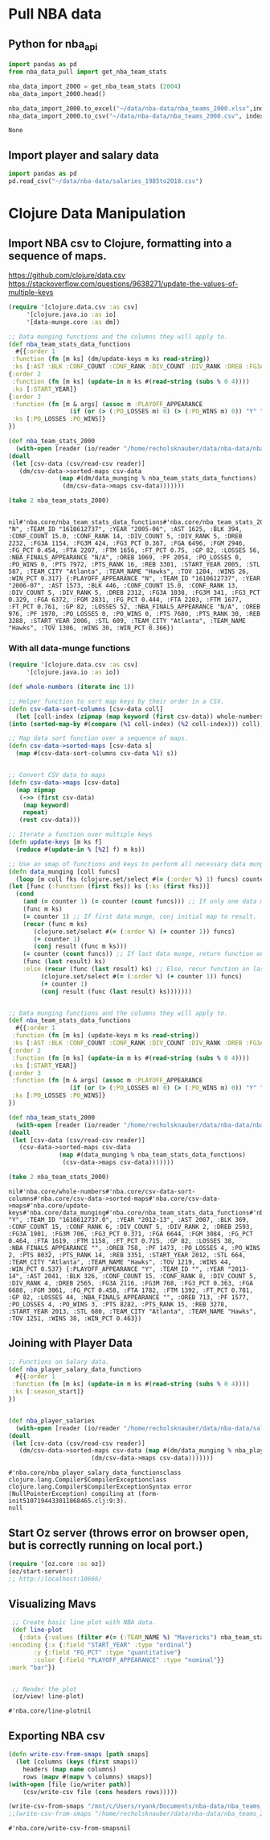 * Pull NBA data
** Python for nba_api
   #+name: nba_data_import
   #+begin_src python
     import pandas as pd
     from nba_data_pull import get_nba_team_stats

     nba_data_import_2000 = get_nba_team_stats (2004)
     nba_data_import_2000.head()

     nba_data_import_2000.to_excel("~/data/nba-data/nba_teams_2000.xlsx",index=True)
     nba_data_import_2000.to_csv("~/data/nba-data/nba_teams_2000.csv", index=True)
   #+end_src

   #+RESULTS: nba_data_import
   : None
** Import player and salary data
   #+begin_src python
     import pandas as pd
     pd.read_csv("~/data/nba-data/salaries_1985to2018.csv")
   #+end_src
* Clojure Data Manipulation
** Import NBA csv to Clojure, formatting into a sequence of maps.
https://github.com/clojure/data.csv
https://stackoverflow.com/questions/9638271/update-the-values-of-multiple-keys
   #+begin_src clojure
     (require '[clojure.data.csv :as csv]
	      '[clojure.java.io :as io]
	      '[data-munge.core :as dm])

     ;; Data munging functions and the columns they will apply to.
     (def nba_team_stats_data_functions
       #{{:order 1
	  :function (fn [m ks] (dm/update-keys m ks read-string))
	  :ks [:AST :BLK :CONF_COUNT :CONF_RANK :DIV_COUNT :DIV_RANK :DREB :FG3A :FG3M :FG3_PCT :FGA :FGM :FG_PCT :FTA :FTM :FT_PCT :GP :LOSSES :OREB :PF :PO_LOSSES :PO_WINS :PTS :PTS_RANK :REB :STL :TOV :WINS :WIN_PCT]}
	 {:order 2
	  :function (fn [m ks] (update-in m ks #(read-string (subs % 0 4))))
	  :ks [:START_YEAR]}
	 {:order 3
	  :function (fn [m & args] (assoc m :PLAYOFF_APPEARANCE
				      (if (or (> (:PO_LOSSES m) 0) (> (:PO_WINS m) 0)) "Y" "N")))
	  :ks [:PO_LOSSES :PO_WINS]}
	 })

     (def nba_team_stats_2000
       (with-open [reader (io/reader "/home/recholsknauber/data/nba-data/nba_teams_2000.csv")]
	 (doall
	  (let [csv-data (csv/read-csv reader)]
	    (dm/csv-data->sorted-maps csv-data
				   (map #(dm/data_munging % nba_team_stats_data_functions)
					(dm/csv-data->maps csv-data)))))))

     (take 2 nba_team_stats_2000)


   #+end_src

   #+RESULTS:
   : nil#'nba.core/nba_team_stats_data_functions#'nba.core/nba_team_stats_2000({:PLAYOFF_APPEARANCE "N", :TEAM_ID "1610612737", :YEAR "2005-06", :AST 1625, :BLK 394, :CONF_COUNT 15.0, :CONF_RANK 14, :DIV_COUNT 5, :DIV_RANK 5, :DREB 2232, :FG3A 1154, :FG3M 424, :FG3_PCT 0.367, :FGA 6496, :FGM 2946, :FG_PCT 0.454, :FTA 2207, :FTM 1656, :FT_PCT 0.75, :GP 82, :LOSSES 56, :NBA_FINALS_APPEARANCE "N/A", :OREB 1069, :PF 2054, :PO_LOSSES 0, :PO_WINS 0, :PTS 7972, :PTS_RANK 16, :REB 3301, :START_YEAR 2005, :STL 587, :TEAM_CITY "Atlanta", :TEAM_NAME "Hawks", :TOV 1284, :WINS 26, :WIN_PCT 0.317} {:PLAYOFF_APPEARANCE "N", :TEAM_ID "1610612737", :YEAR "2006-07", :AST 1573, :BLK 446, :CONF_COUNT 15.0, :CONF_RANK 13, :DIV_COUNT 5, :DIV_RANK 5, :DREB 2312, :FG3A 1038, :FG3M 341, :FG3_PCT 0.329, :FGA 6372, :FGM 2831, :FG_PCT 0.444, :FTA 2203, :FTM 1677, :FT_PCT 0.761, :GP 82, :LOSSES 52, :NBA_FINALS_APPEARANCE "N/A", :OREB 976, :PF 1970, :PO_LOSSES 0, :PO_WINS 0, :PTS 7680, :PTS_RANK 30, :REB 3288, :START_YEAR 2006, :STL 609, :TEAM_CITY "Atlanta", :TEAM_NAME "Hawks", :TOV 1306, :WINS 30, :WIN_PCT 0.366})

*** With all data-munge functions
   #+begin_src clojure
     (require '[clojure.data.csv :as csv]
	      '[clojure.java.io :as io])

     (def whole-numbers (iterate inc 1))

     ;; Helper function to sort map keys by their order in a CSV.
     (defn csv-data-sort-columns [csv-data coll]
       (let [coll-index (zipmap (map keyword (first csv-data)) whole-numbers)]
	 (into (sorted-map-by #(compare (%1 coll-index) (%2 coll-index))) coll)))

     ;; Map data sort function over a sequence of maps.
     (defn csv-data->sorted-maps [csv-data s]
       (map #(csv-data-sort-columns csv-data %1) s))


     ;; Convert CSV data to maps
     (defn csv-data->maps [csv-data]
       (map zipmap
	    (->> (first csv-data)
		 (map keyword)
		 repeat)
	    (rest csv-data)))

     ;; Iterate a function over multiple keys
     (defn update-keys [m ks f]
       (reduce #(update-in % [%2] f) m ks))

     ;; Use an smap of functions and keys to perform all necessary data munging.
     (defn data_munging [coll funcs]
       (loop [m coll fks (clojure.set/select #(= (:order %) 1) funcs) counter 1 result []]
	 (let [func (:function (first fks)) ks (:ks (first fks))]
	   (cond
	     (and (= counter 1) (= counter (count funcs))) ;; If only one data munge function, just return.
	     (func m ks)
	     (= counter 1) ;; If first data munge, conj initial map to result.
	     (recur (func m ks)
		    (clojure.set/select #(= (:order %) (+ counter 1)) funcs)
		    (+ counter 1)
		    (conj result (func m ks)))
	     (= counter (count funcs)) ;; If last data munge, return function on last result.
	     (func (last result) ks)
	     :else (recur (func (last result) ks) ;; Else, recur function on last result.
			  (clojure.set/select #(= (:order %) (+ counter 1)) funcs)
			  (+ counter 1)
			  (conj result (func (last result) ks)))))))


     ;; Data munging functions and the columns they will apply to.
     (def nba_team_stats_data_functions
       #{{:order 1
	  :function (fn [m ks] (update-keys m ks read-string))
	  :ks [:AST :BLK :CONF_COUNT :CONF_RANK :DIV_COUNT :DIV_RANK :DREB :FG3A :FG3M :FG3_PCT :FGA :FGM :FG_PCT :FTA :FTM :FT_PCT :GP :LOSSES :OREB :PF :PO_LOSSES :PO_WINS :PTS :PTS_RANK :REB :STL :TOV :WINS :WIN_PCT]}
	 {:order 2
	  :function (fn [m ks] (update-in m ks #(read-string (subs % 0 4))))
	  :ks [:START_YEAR]}
	 {:order 3
	  :function (fn [m & args] (assoc m :PLAYOFF_APPEARANCE
				      (if (or (> (:PO_LOSSES m) 0) (> (:PO_WINS m) 0)) "Y" "N")))
	  :ks [:PO_LOSSES :PO_WINS]}
	 })

     (def nba_team_stats_2000
       (with-open [reader (io/reader "/home/recholsknauber/data/nba-data/nba_teams_2012.csv")]
	 (doall
	  (let [csv-data (csv/read-csv reader)]
	    (csv-data->sorted-maps csv-data
				   (map #(data_munging % nba_team_stats_data_functions)
					(csv-data->maps csv-data)))))))

     (take 2 nba_team_stats_2000)
   #+end_src

   #+RESULTS:
   : nil#'nba.core/whole-numbers#'nba.core/csv-data-sort-columns#'nba.core/csv-data->sorted-maps#'nba.core/csv-data->maps#'nba.core/update-keys#'nba.core/data_munging#'nba.core/nba_team_stats_data_functions#'nba.core/nba_team_stats_2000({:PLAYOFF_APPEARANCE "Y", :TEAM_ID "1610612737.0", :YEAR "2012-13", :AST 2007, :BLK 369, :CONF_COUNT 15, :CONF_RANK 6, :DIV_COUNT 5, :DIV_RANK 2, :DREB 2593, :FG3A 1901, :FG3M 706, :FG3_PCT 0.371, :FGA 6644, :FGM 3084, :FG_PCT 0.464, :FTA 1619, :FTM 1158, :FT_PCT 0.715, :GP 82, :LOSSES 38, :NBA_FINALS_APPEARANCE "", :OREB 758, :PF 1473, :PO_LOSSES 4, :PO_WINS 2, :PTS 8032, :PTS_RANK 14, :REB 3351, :START_YEAR 2012, :STL 664, :TEAM_CITY "Atlanta", :TEAM_NAME "Hawks", :TOV 1219, :WINS 44, :WIN_PCT 0.537} {:PLAYOFF_APPEARANCE "Y", :TEAM_ID "", :YEAR "2013-14", :AST 2041, :BLK 326, :CONF_COUNT 15, :CONF_RANK 8, :DIV_COUNT 5, :DIV_RANK 4, :DREB 2565, :FG3A 2116, :FG3M 768, :FG3_PCT 0.363, :FGA 6688, :FGM 3061, :FG_PCT 0.458, :FTA 1782, :FTM 1392, :FT_PCT 0.781, :GP 82, :LOSSES 44, :NBA_FINALS_APPEARANCE "", :OREB 713, :PF 1577, :PO_LOSSES 4, :PO_WINS 3, :PTS 8282, :PTS_RANK 15, :REB 3278, :START_YEAR 2013, :STL 680, :TEAM_CITY "Atlanta", :TEAM_NAME "Hawks", :TOV 1251, :WINS 38, :WIN_PCT 0.463})

** Joining with Player Data
   #+begin_src clojure
     ;; Functions on Salary data.
     (def nba_player_salary_data_functions
       #{{:order 1
	  :function (fn [m ks] (update-in m ks #(read-string (subs % 0 4))))
	  :ks [:season_start]}
	 })


     (def nba_player_salaries
       (with-open [reader (io/reader "/home/recholsknauber/data/nba-data/salaries_1985to2018.csv")]
	 (doall
	  (let [csv-data (csv/read-csv reader)]
	    (dm/csv-data->sorted-maps csv-data (map #(dm/data_munging % nba_player_salary_data_functions)
						    (dm/csv-data->maps csv-data)))))))

   #+end_src

   #+RESULTS:
   : #'nba.core/nba_player_salary_data_functionsclass clojure.lang.Compiler$CompilerExceptionclass clojure.lang.Compiler$CompilerExceptionSyntax error (NullPointerException) compiling at (form-init5107194433011868465.clj:9:3).
   : null

** Start Oz server (throws error on browser open, but is correctly running on local port.)
   #+begin_src clojure
     (require '[oz.core :as oz])
     (oz/start-server!)
     ;; http://localhost:10666/
   #+end_src
** Visualizing Mavs
   #+begin_src clojure
     ;; Create basic line plot with NBA data.
     (def line-plot
       {:data {:values (filter #(= (:TEAM_NAME %) "Mavericks") nba_team_stats_2000)}
	:encoding {:x {:field "START_YEAR" :type "ordinal"}
		   :y {:field "FG_PCT" :type "quantitative"}
		   :color {:field "PLAYOFF_APPEARANCE" :type "nominal"}}
	:mark "bar"})


     ;; Render the plot
     (oz/view! line-plot)
   #+end_src

   #+RESULTS:
   : #'nba.core/line-plotnil
** Exporting NBA csv
   #+begin_src clojure
     (defn write-csv-from-smaps [path smaps]
       (let [columns (keys (first smaps))
	     headers (map name columns)
	     rows (mapv #(mapv % columns) smaps)]
	 (with-open [file (io/writer path)]
		 (csv/write-csv file (cons headers rows)))))

     (write-csv-from-smaps "/mnt/c/Users/ryank/Documents/nba-data/nba_teams_2000-out-file.csv" nba_team_stats_2000)
     ;;(write-csv-from-smaps "/home/recholsknauber/data/nba-data/nba_teams_2000-out-file.csv" nba_team_stats_2000)
   #+end_src

   #+RESULTS:
   : #'nba.core/write-csv-from-smapsnil
